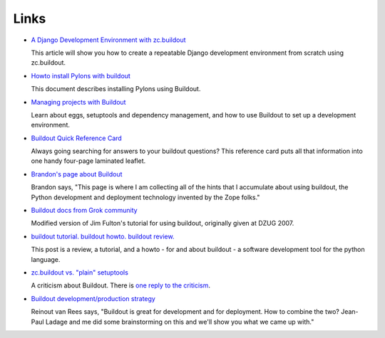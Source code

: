 Links
=====

- `A Django Development Environment with zc.buildout
  <http://www.stereoplex.com/two-voices/a-django-development-environment-with-zc-buildout>`_

  This article will show you how to create a repeatable Django
  development environment from scratch using zc.buildout.

- `Howto install Pylons with buildout
  <http://wiki.pylonshq.com/display/pylonscommunity/Howto+install+Pylons+with+buildout>`_

  This document describes installing Pylons using Buildout.

- `Managing projects with Buildout
  <http://plone.org/documentation/tutorial/buildout>`_

  Learn about eggs, setuptools and dependency management, and how to
  use Buildout to set up a development environment.

- `Buildout Quick Reference Card
  <http://www.sixfeetup.com/swag/buildout-quick-reference-card>`_

  Always going searching for answers to your buildout questions?
  This reference card puts all that information into one handy
  four-page laminated leaflet.

- `Brandon's page about Buildout
  <http://rhodesmill.org/brandon/buildout>`_

  Brandon says, "This page is where I am collecting all of the hints
  that I accumulate about using buildout, the Python development and
  deployment technology invented by the Zope folks."

- `Buildout docs from Grok community
  <http://grok.zope.org/documentation/tutorial/introduction-to-zc.buildout>`_

  Modified version of Jim Fulton's tutorial for using buildout,
  originally given at DZUG 2007.

- `buildout tutorial. buildout howto. buildout
  review. <http://renesd.blogspot.com/2008/05/buildout-tutorial-buildout-howto.html>`_

  This post is a review, a tutorial, and a howto - for and about
  buildout - a software development tool for the python language.

- `zc.buildout vs. "plain" setuptools
  <http://www.palladion.com/home/tseaver/obzervationz/2008/bulidout_vs_plain_setuptools>`_

  A criticism about Buildout. There is `one reply to the criticism
  <http://baijum81.livejournal.com/26942.html>`_.

- `Buildout development/production strategy
  <http://reinout.vanrees.org/weblog/buildout-development-production-strategy>`_

  Reinout van Rees says, "Buildout is great for development and for
  deployment. How to combine the two? Jean-Paul Ladage and me did
  some brainstorming on this and we'll show you what we came up
  with."
